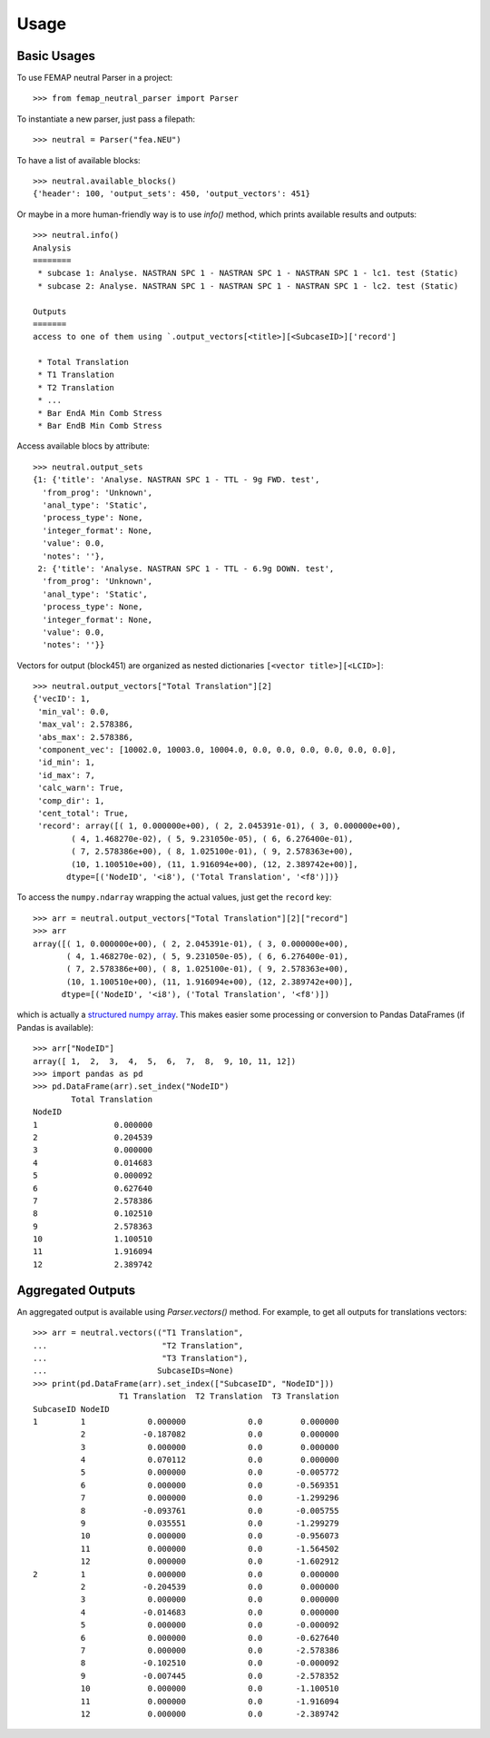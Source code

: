 =====
Usage
=====

Basic Usages
------------

To use FEMAP neutral Parser in a project::

        >>> from femap_neutral_parser import Parser

To instantiate a new parser, just pass a filepath::

        >>> neutral = Parser("fea.NEU")

To have a list of available blocks::

        >>> neutral.available_blocks()
        {'header': 100, 'output_sets': 450, 'output_vectors': 451}

Or maybe in a more human-friendly way is to use `info()` method, which prints
available results and outputs::

        >>> neutral.info()
        Analysis
        ========
         * subcase 1: Analyse. NASTRAN SPC 1 - NASTRAN SPC 1 - NASTRAN SPC 1 - lc1. test (Static)
         * subcase 2: Analyse. NASTRAN SPC 1 - NASTRAN SPC 1 - NASTRAN SPC 1 - lc2. test (Static)

        Outputs
        =======
        access to one of them using `.output_vectors[<title>][<SubcaseID>]['record']

         * Total Translation
         * T1 Translation
         * T2 Translation
         * ...
         * Bar EndA Min Comb Stress
         * Bar EndB Min Comb Stress

Access available blocs by attribute::

        >>> neutral.output_sets
        {1: {'title': 'Analyse. NASTRAN SPC 1 - TTL - 9g FWD. test',
          'from_prog': 'Unknown',
          'anal_type': 'Static',
          'process_type': None,
          'integer_format': None,
          'value': 0.0,
          'notes': ''},
         2: {'title': 'Analyse. NASTRAN SPC 1 - TTL - 6.9g DOWN. test',
          'from_prog': 'Unknown',
          'anal_type': 'Static',
          'process_type': None,
          'integer_format': None,
          'value': 0.0,
          'notes': ''}}

Vectors for output (block451) are organized as nested dictionaries ``[<vector title>][<LCID>]``::

        >>> neutral.output_vectors["Total Translation"][2]
        {'vecID': 1,
         'min_val': 0.0,
         'max_val': 2.578386,
         'abs_max': 2.578386,
         'component_vec': [10002.0, 10003.0, 10004.0, 0.0, 0.0, 0.0, 0.0, 0.0, 0.0],
         'id_min': 1,
         'id_max': 7,
         'calc_warn': True,
         'comp_dir': 1,
         'cent_total': True,
         'record': array([( 1, 0.000000e+00), ( 2, 2.045391e-01), ( 3, 0.000000e+00),
                ( 4, 1.468270e-02), ( 5, 9.231050e-05), ( 6, 6.276400e-01),
                ( 7, 2.578386e+00), ( 8, 1.025100e-01), ( 9, 2.578363e+00),
                (10, 1.100510e+00), (11, 1.916094e+00), (12, 2.389742e+00)],
               dtype=[('NodeID', '<i8'), ('Total Translation', '<f8')])}

To access the ``numpy.ndarray`` wrapping the actual values, just get the ``record`` key::

        >>> arr = neutral.output_vectors["Total Translation"][2]["record"]
        >>> arr
        array([( 1, 0.000000e+00), ( 2, 2.045391e-01), ( 3, 0.000000e+00),
               ( 4, 1.468270e-02), ( 5, 9.231050e-05), ( 6, 6.276400e-01),
               ( 7, 2.578386e+00), ( 8, 1.025100e-01), ( 9, 2.578363e+00),
               (10, 1.100510e+00), (11, 1.916094e+00), (12, 2.389742e+00)],
              dtype=[('NodeID', '<i8'), ('Total Translation', '<f8')])

which is actually a `structured numpy array <https://numpy.org/doc/stable/user/basics.rec.html>`_. This makes easier some processing or conversion to Pandas DataFrames (if Pandas is available)::

        >>> arr["NodeID"]
        array([ 1,  2,  3,  4,  5,  6,  7,  8,  9, 10, 11, 12])
        >>> import pandas as pd
        >>> pd.DataFrame(arr).set_index("NodeID")
                Total Translation
        NodeID                   
        1                0.000000
        2                0.204539
        3                0.000000
        4                0.014683
        5                0.000092
        6                0.627640
        7                2.578386
        8                0.102510
        9                2.578363
        10               1.100510
        11               1.916094
        12               2.389742

Aggregated Outputs
------------------

An aggregated output is available using `Parser.vectors()` method. For example, to get all outputs for translations vectors::

        >>> arr = neutral.vectors(("T1 Translation", 
        ...                        "T2 Translation", 
        ...                        "T3 Translation"), 
        ...                       SubcaseIDs=None)
        >>> print(pd.DataFrame(arr).set_index(["SubcaseID", "NodeID"]))
                          T1 Translation  T2 Translation  T3 Translation
        SubcaseID NodeID                                                
        1         1             0.000000             0.0        0.000000
                  2            -0.187082             0.0        0.000000
                  3             0.000000             0.0        0.000000
                  4             0.070112             0.0        0.000000
                  5             0.000000             0.0       -0.005772
                  6             0.000000             0.0       -0.569351
                  7             0.000000             0.0       -1.299296
                  8            -0.093761             0.0       -0.005755
                  9             0.035551             0.0       -1.299279
                  10            0.000000             0.0       -0.956073
                  11            0.000000             0.0       -1.564502
                  12            0.000000             0.0       -1.602912
        2         1             0.000000             0.0        0.000000
                  2            -0.204539             0.0        0.000000
                  3             0.000000             0.0        0.000000
                  4            -0.014683             0.0        0.000000
                  5             0.000000             0.0       -0.000092
                  6             0.000000             0.0       -0.627640
                  7             0.000000             0.0       -2.578386
                  8            -0.102510             0.0       -0.000092
                  9            -0.007445             0.0       -2.578352
                  10            0.000000             0.0       -1.100510
                  11            0.000000             0.0       -1.916094
                  12            0.000000             0.0       -2.389742




